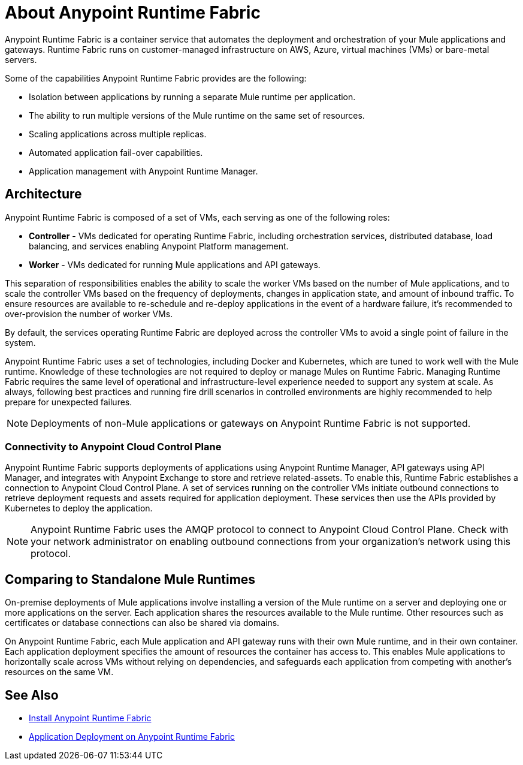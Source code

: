 = About Anypoint Runtime Fabric

Anypoint Runtime Fabric is a container service that automates the deployment and orchestration of your Mule applications and gateways. Runtime Fabric runs on customer-managed infrastructure on AWS, Azure, virtual machines (VMs) or bare-metal servers.

Some of the capabilities Anypoint Runtime Fabric provides are the following:

* Isolation between applications by running a separate Mule runtime per application.
* The ability to run multiple versions of the Mule runtime on the same set of resources.
* Scaling applications across multiple replicas.
* Automated application fail-over capabilities.
* Application management with Anypoint Runtime Manager.

== Architecture

Anypoint Runtime Fabric is composed of a set of VMs, each serving as one of the following roles:

* *Controller* - VMs dedicated for operating Runtime Fabric, including orchestration services, distributed database, load balancing, and services enabling Anypoint Platform management.
* *Worker* - VMs dedicated for running Mule applications and API gateways.

This separation of responsibilities enables the ability to scale the worker VMs based on the number of Mule applications, and to scale the controller VMs based on the frequency of deployments, changes in application state, and amount of inbound traffic. To ensure resources are available to re-schedule and re-deploy applications in the event of a hardware failure, it's recommended to over-provision the number of worker VMs.

By default, the services operating Runtime Fabric are deployed across the controller VMs to avoid a single point of failure in the system.

Anypoint Runtime Fabric uses a set of technologies, including Docker and Kubernetes, which are tuned to work well with the Mule runtime. Knowledge of these technologies are not required to deploy or manage Mules on Runtime Fabric. Managing Runtime Fabric requires the same level of operational and infrastructure-level experience needed to support any system at scale. As always, following best practices and running fire drill scenarios in controlled environments are highly recommended to help prepare for unexpected failures.

[NOTE]
Deployments of non-Mule applications or gateways on Anypoint Runtime Fabric is not supported.

=== Connectivity to Anypoint Cloud Control Plane

Anypoint Runtime Fabric supports deployments of applications using Anypoint Runtime Manager, API gateways using API Manager, and integrates with Anypoint Exchange to store and retrieve related-assets. To enable this, Runtime Fabric establishes a connection to Anypoint Cloud Control Plane. A set of services running on the controller VMs initiate outbound connections to retrieve deployment requests and assets required for application deployment. These services then use the APIs provided by Kubernetes to deploy the application.

[NOTE]
Anypoint Runtime Fabric uses the AMQP protocol to connect to Anypoint Cloud Control Plane. Check with your network administrator on enabling outbound connections from your organization's network using this protocol.

== Comparing to Standalone Mule Runtimes

On-premise deployments of Mule applications involve installing a version of the Mule runtime on a server and deploying one or more applications on the server. Each application shares the resources available to the Mule runtime. Other resources such as certificates or database connections can also be shared via domains.

On Anypoint Runtime Fabric, each Mule application and API gateway runs with their own Mule runtime, and in their own container. Each application deployment specifies the amount of resources the container has access to. This enables Mule applications to horizontally scale across VMs without relying on dependencies, and safeguards each application from competing with another's resources on the same VM.

== See Also

* link:/anypoint-runtime-fabric/v/1.0/installation[Install Anypoint Runtime Fabric]
* link:/anypoint-runtime-fabric/v/1.0/deploy-to-runtime-fabric[Application Deployment on Anypoint Runtime Fabric]
